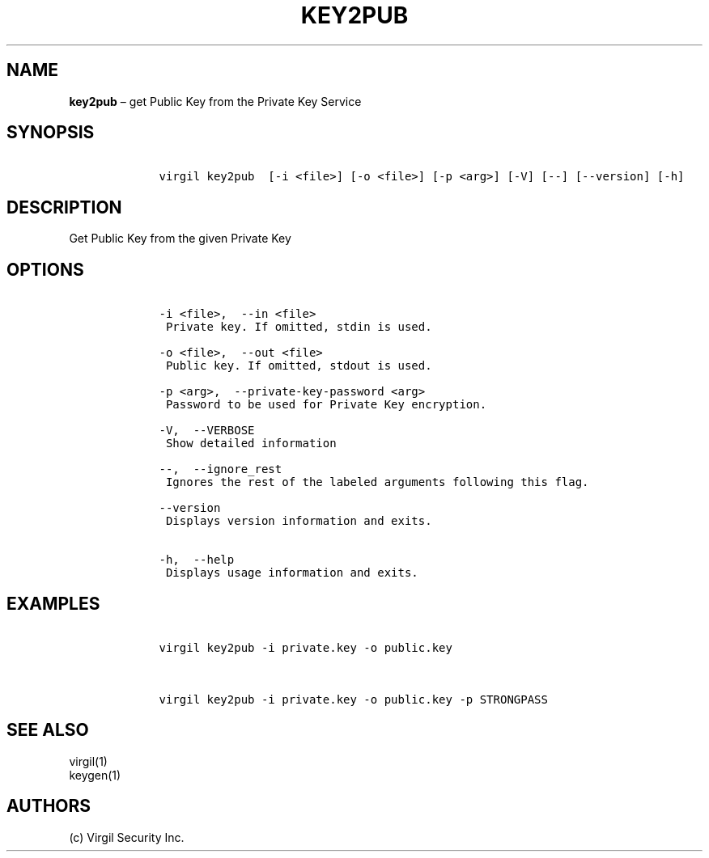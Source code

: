 .\" Automatically generated by Pandoc 1.16.0.2
.\"
.TH "KEY2PUB" "1" "February 29, 2016" "Virgil Security CLI (2.0.0)" "Virgil"
.hy
.SH NAME
.PP
\f[B]key2pub\f[] \[en] get Public Key from the Private Key Service
.SH SYNOPSIS
.IP
.nf
\f[C]
\ \ \ \ virgil\ key2pub\ \ [\-i\ <file>]\ [\-o\ <file>]\ [\-p\ <arg>]\ [\-V]\ [\-\-]\ [\-\-version]\ [\-h]
\f[]
.fi
.SH DESCRIPTION
.PP
Get Public Key from the given Private Key
.SH OPTIONS
.IP
.nf
\f[C]
\ \ \ \ \-i\ <file>,\ \ \-\-in\ <file>
\ \ \ \ \ Private\ key.\ If\ omitted,\ stdin\ is\ used.

\ \ \ \ \-o\ <file>,\ \ \-\-out\ <file>
\ \ \ \ \ Public\ key.\ If\ omitted,\ stdout\ is\ used.

\ \ \ \ \-p\ <arg>,\ \ \-\-private\-key\-password\ <arg>
\ \ \ \ \ Password\ to\ be\ used\ for\ Private\ Key\ encryption.

\ \ \ \ \-V,\ \ \-\-VERBOSE
\ \ \ \ \ Show\ detailed\ information

\ \ \ \ \-\-,\ \ \-\-ignore_rest
\ \ \ \ \ Ignores\ the\ rest\ of\ the\ labeled\ arguments\ following\ this\ flag.

\ \ \ \ \-\-version
\ \ \ \ \ Displays\ version\ information\ and\ exits.

\ \ \ \ \-h,\ \ \-\-help
\ \ \ \ \ Displays\ usage\ information\ and\ exits.
\f[]
.fi
.SH EXAMPLES
.IP
.nf
\f[C]
\ \ \ \ virgil\ key2pub\ \-i\ private.key\ \-o\ public.key


\ \ \ \ virgil\ key2pub\ \-i\ private.key\ \-o\ public.key\ \-p\ STRONGPASS
\f[]
.fi
.SH SEE ALSO
.PP
virgil(1)
.PD 0
.P
.PD
keygen(1)
.SH AUTHORS
(c) Virgil Security Inc.
